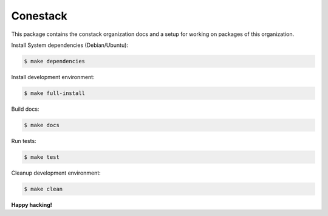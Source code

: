 Conestack
=========

This package contains the constack organization docs and a setup for working on
packages of this organization.

Install System dependencies (Debian/Ubuntu):

.. code-block:: sh

    $ make dependencies

Install development environment:

.. code-block:: sh

    $ make full-install

Build docs:

.. code-block:: sh

    $ make docs

Run tests:

.. code-block:: sh

    $ make test

Cleanup development environment:

.. code-block:: sh

    $ make clean

**Happy hacking!**
